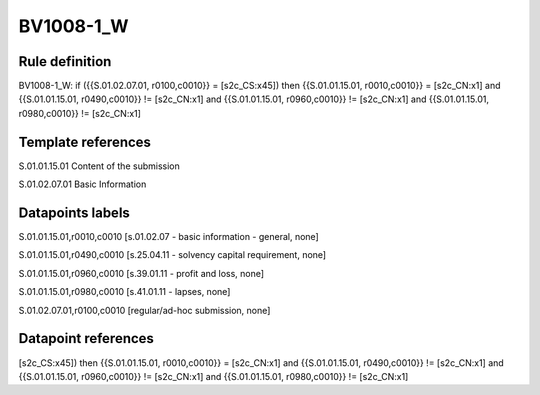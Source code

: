 ==========
BV1008-1_W
==========

Rule definition
---------------

BV1008-1_W: if ({{S.01.02.07.01, r0100,c0010}} = [s2c_CS:x45]) then {{S.01.01.15.01, r0010,c0010}} = [s2c_CN:x1] and {{S.01.01.15.01, r0490,c0010}} != [s2c_CN:x1] and {{S.01.01.15.01, r0960,c0010}} != [s2c_CN:x1] and {{S.01.01.15.01, r0980,c0010}} != [s2c_CN:x1]


Template references
-------------------

S.01.01.15.01 Content of the submission

S.01.02.07.01 Basic Information


Datapoints labels
-----------------

S.01.01.15.01,r0010,c0010 [s.01.02.07 - basic information - general, none]

S.01.01.15.01,r0490,c0010 [s.25.04.11 - solvency capital requirement, none]

S.01.01.15.01,r0960,c0010 [s.39.01.11 - profit and loss, none]

S.01.01.15.01,r0980,c0010 [s.41.01.11 - lapses, none]

S.01.02.07.01,r0100,c0010 [regular/ad-hoc submission, none]



Datapoint references
--------------------

[s2c_CS:x45]) then {{S.01.01.15.01, r0010,c0010}} = [s2c_CN:x1] and {{S.01.01.15.01, r0490,c0010}} != [s2c_CN:x1] and {{S.01.01.15.01, r0960,c0010}} != [s2c_CN:x1] and {{S.01.01.15.01, r0980,c0010}} != [s2c_CN:x1]